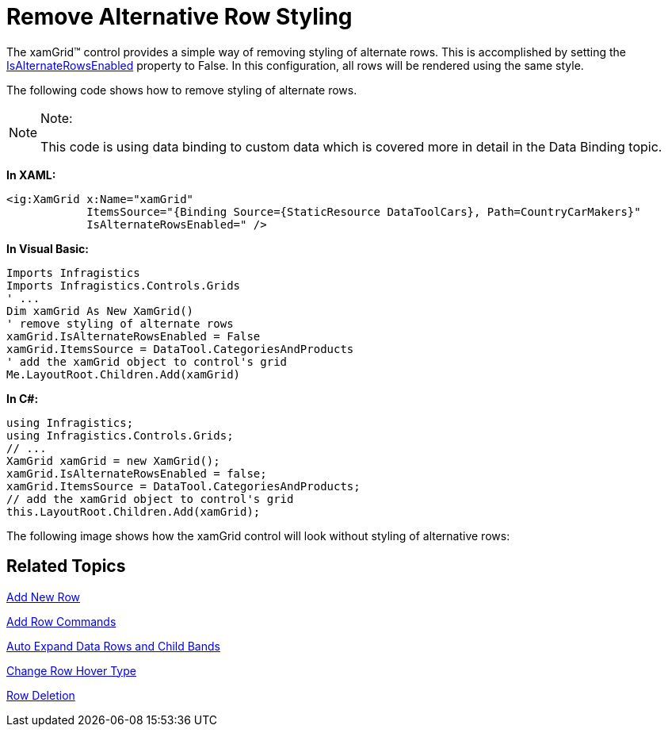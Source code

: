 ﻿////

|metadata|
{
    "name": "xamgrid-remove-alternative-row-styling",
    "controlName": ["xamGrid"],
    "tags": ["Grids","Styling"],
    "guid": "{54419B35-8119-4E86-8C84-8AEF48CB13BF}",  
    "buildFlags": [],
    "createdOn": "2016-05-25T18:21:56.1172114Z"
}
|metadata|
////

= Remove Alternative Row Styling

The xamGrid™ control provides a simple way of removing styling of alternate rows. This is accomplished by setting the link:{ApiPlatform}controls.grids.xamgrid.v{ProductVersion}~infragistics.controls.grids.xamgrid~isalternaterowsenabled.html[IsAlternateRowsEnabled] property to False. In this configuration, all rows will be rendered using the same style.

The following code shows how to remove styling of alternate rows.

.Note:
[NOTE]
====
This code is using data binding to custom data which is covered more in detail in the Data Binding topic.
====

*In XAML:*

----
<ig:XamGrid x:Name="xamGrid"
            ItemsSource="{Binding Source={StaticResource DataToolCars}, Path=CountryCarMakers}"
            IsAlternateRowsEnabled=" />
----

*In Visual Basic:*

----
Imports Infragistics
Imports Infragistics.Controls.Grids
' ...
Dim xamGrid As New XamGrid()
' remove styling of alternate rows
xamGrid.IsAlternateRowsEnabled = False
xamGrid.ItemsSource = DataTool.CategoriesAndProducts
' add the xamGrid object to control's grid
Me.LayoutRoot.Children.Add(xamGrid)
----

*In C#:*

----
using Infragistics;
using Infragistics.Controls.Grids;
// ...
XamGrid xamGrid = new XamGrid();
xamGrid.IsAlternateRowsEnabled = false;
xamGrid.ItemsSource = DataTool.CategoriesAndProducts;
// add the xamGrid object to control's grid
this.LayoutRoot.Children.Add(xamGrid);
----

The following image shows how the xamGrid control will look without styling of alternative rows:

ifdef::sl,wpf[]
image::images/xamGrid_Remove_Alternative_Row_Styling_01.png[]
endif::sl,wpf[]

ifdef::win-rt[]
image::images/RT_xamGrid_Remove_Alternative_Row_Styling_01.png[]
endif::win-rt[]

== Related Topics

link:xamgrid-add-new-row.html[Add New Row]

link:xamgrid-add-row-commands.html[Add Row Commands]

link:xamgrid-auto-expand-data-rows-and-child-bands.html[Auto Expand Data Rows and Child Bands]

link:xamgrid-change-row-hover-type.html[Change Row Hover Type]

link:xamgrid-row-deletion.html[Row Deletion]